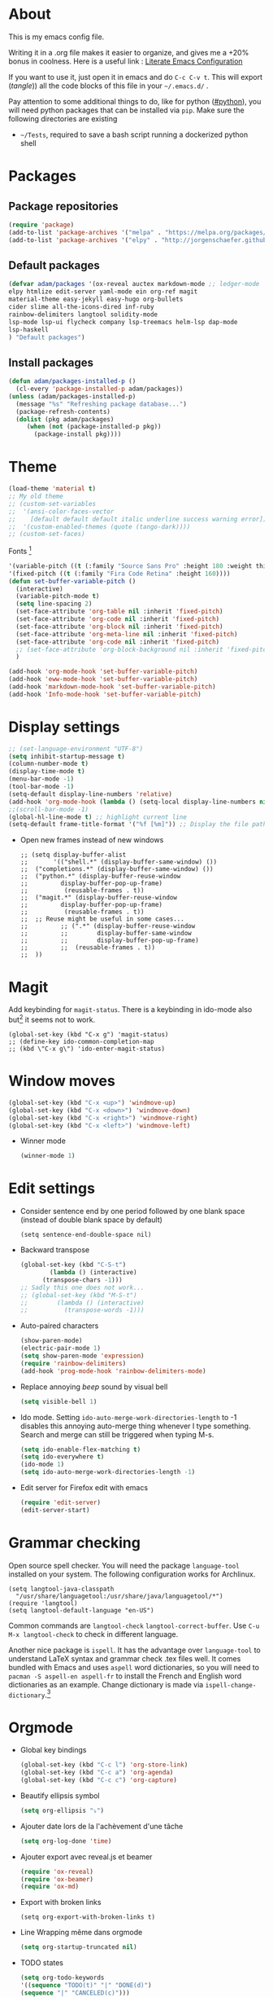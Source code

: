 * About
  This is my emacs config file.
  
  Writing it in a .org file makes it easier to organize, and gives me a +20% bonus in coolness.
  Here is a useful link : [[http://thewanderingcoder.com/2015/02/literate-emacs-configuration/][Literate Emacs Configuration]]
  
  If you want to use it, just open it in emacs and do ~C-c C-v t~. This will export (/tangle/)) all the code blocks of this file in your =~/.emacs.d/= .
  
  Pay attention to some additional things to do, like for python ([[#python]]), you will need python packages that can be installed via ~pip~.
  Make sure the following directories are existing
  - ~~/Tests~, required to save a bash script running a dockerized python shell
* Packages
** Package repositories
   #+BEGIN_SRC emacs-lisp :tangle ~/.emacs.d/package-config.el
   (require 'package)
   (add-to-list 'package-archives '("melpa" . "https://melpa.org/packages/"))
   (add-to-list 'package-archives '("elpy" . "http://jorgenschaefer.github.io/packages/"))
   #+END_SRC
** Default packages
   #+BEGIN_SRC emacs-lisp :tangle ~/.emacs.d/package-config.el
     (defvar adam/packages '(ox-reveal auctex markdown-mode ;; ledger-mode
     elpy htmlize edit-server yaml-mode ein org-ref magit
     material-theme easy-jekyll easy-hugo org-bullets
     cider slime all-the-icons-dired inf-ruby
     rainbow-delimiters langtool solidity-mode
     lsp-mode lsp-ui flycheck company lsp-treemacs helm-lsp dap-mode
     lsp-haskell
     ) "Default packages")
   #+END_SRC
** Install packages
   #+BEGIN_SRC emacs-lisp :tangle ~/.emacs.d/package-config.el
   (defun adam/packages-installed-p ()
     (cl-every 'package-installed-p adam/packages))
   (unless (adam/packages-installed-p)
     (message "%s" "Refreshing package database...")
     (package-refresh-contents)
     (dolist (pkg adam/packages)
        (when (not (package-installed-p pkg))
          (package-install pkg))))
   #+END_SRC
* Theme
  #+BEGIN_SRC emacs-lisp :tangle ~/.emacs.d/theme-config.el
    (load-theme 'material t)
    ;; My old theme
    ;; (custom-set-variables
    ;;  '(ansi-color-faces-vector
    ;;    [default default default italic underline success warning error])
    ;;  '(custom-enabled-themes (quote (tango-dark))))
    ;; (custom-set-faces)
  #+END_SRC
  Fonts [fn:fonts]
  #+BEGIN_SRC emacs-lisp :tangle ~/.emacs.d/theme-config.el
    '(variable-pitch ((t (:family "Source Sans Pro" :height 180 :weight thin))))
    '(fixed-pitch ((t (:family "Fira Code Retina" :height 160))))
    (defun set-buffer-variable-pitch ()
      (interactive)
      (variable-pitch-mode t)
      (setq line-spacing 2)
      (set-face-attribute 'org-table nil :inherit 'fixed-pitch)
      (set-face-attribute 'org-code nil :inherit 'fixed-pitch)
      (set-face-attribute 'org-block nil :inherit 'fixed-pitch)
      (set-face-attribute 'org-meta-line nil :inherit 'fixed-pitch)
      (set-face-attribute 'org-code nil :inherit 'fixed-pitch)
      ;; (set-face-attribute 'org-block-background nil :inherit 'fixed-pitch)
      )

    (add-hook 'org-mode-hook 'set-buffer-variable-pitch)
    (add-hook 'eww-mode-hook 'set-buffer-variable-pitch)
    (add-hook 'markdown-mode-hook 'set-buffer-variable-pitch)
    (add-hook 'Info-mode-hook 'set-buffer-variable-pitch)
  #+END_SRC
* Display settings
  :PROPERTIES:
  :header-args: :tangle ~/.emacs.d/display-config.el
  :END:
  #+BEGIN_SRC emacs-lisp
    ;; (set-language-environment "UTF-8")
    (setq inhibit-startup-message t)
    (column-number-mode t)
    (display-time-mode t)
    (menu-bar-mode -1)
    (tool-bar-mode -1)
    (setq-default display-line-numbers 'relative)
    (add-hook 'org-mode-hook (lambda () (setq-local display-line-numbers nil)))
    ;;(scroll-bar-mode -1)
    (global-hl-line-mode t) ;; highlight current line
    (setq-default frame-title-format '("%f [%m]")) ;; Display the file path and mode of the current buffer as frame title
  #+END_SRC
  - Open new frames instead of new windows
    #+BEGIN_SRC elisp
;; (setq display-buffer-alist
;;       '(("shell.*" (display-buffer-same-window) ())
;; 	("completions.*" (display-buffer-same-window) ())
;; 	("python.*" (display-buffer-reuse-window
;;         display-buffer-pop-up-frame)
;;          (reusable-frames . t))
;; 	("magit.*" (display-buffer-reuse-window
;;         display-buffer-pop-up-frame)
;;          (reusable-frames . t))
;; 	;; Reuse might be useful in some cases...
;;         ;; (".*" (display-buffer-reuse-window
;;         ;;        display-buffer-same-window
;;         ;;        display-buffer-pop-up-frame)
;;         ;;  (reusable-frames . t))
;; 	))
    #+END_SRC

* Magit
  :PROPERTIES:
  :header-args: :tangle ~/.emacs.d/magit-conf.el
  :END:
  Add keybinding for ~magit-status~.
  There is a keybinding in ido-mode also but[fn:6] it seems not to work.
  #+BEGIN_SRC elisp
  (global-set-key (kbd "C-x g") 'magit-status)
  ;; (define-key ido-common-completion-map
  ;; (kbd \"C-x g\") 'ido-enter-magit-status)
  #+END_SRC
* Window moves
  #+BEGIN_SRC emacs-lisp :tangle ~/.emacs.d/windmove-config.el
  (global-set-key (kbd "C-x <up>") 'windmove-up)
  (global-set-key (kbd "C-x <down>") 'windmove-down)
  (global-set-key (kbd "C-x <right>") 'windmove-right)
  (global-set-key (kbd "C-x <left>") 'windmove-left)
  #+END_SRC
  - Winner mode
    #+BEGIN_SRC emacs-lisp :tangle ~/.emacs.d/windmove-config.el
    (winner-mode 1)
    #+END_SRC
* Edit settings
  :PROPERTIES:
  :header-args: :tangle ~/.emacs.d/edit-config.el
  :END:
  - Consider sentence end by one period followed by one blank space (instead of double blank space by default)
    #+BEGIN_SRC elisp
    (setq sentence-end-double-space nil)
    #+END_SRC
  - Backward transpose
    #+BEGIN_SRC  emacs-lisp
      (global-set-key (kbd "C-S-t")
		      (lambda () (interactive)
			(transpose-chars -1)))
      ;; Sadly this one does not work...
      ;; (global-set-key (kbd "M-S-t")
      ;; 		(lambda () (interactive)
      ;; 		  (transpose-words -1)))
    #+END_SRC
  - Auto-paired characters
    #+BEGIN_SRC emacs-lisp
(show-paren-mode)
(electric-pair-mode 1)
(setq show-paren-mode 'expression)
(require 'rainbow-delimiters)
(add-hook 'prog-mode-hook 'rainbow-delimiters-mode)
    #+END_SRC
  - Replace annoying /beep/ sound by visual bell
    #+BEGIN_SRC emacs-lisp
      (setq visible-bell 1)    
    #+END_SRC
  - Ido mode. Setting ~ido-auto-merge-work-directories-length~ to -1 disables this annoying auto-merge thing whenever I type something. Search and merge can still be triggered when typing M-s.
    #+BEGIN_SRC emacs-lisp
      (setq ido-enable-flex-matching t)
      (setq ido-everywhere t)
      (ido-mode 1)
      (setq ido-auto-merge-work-directories-length -1)
    #+END_SRC
  - Edit server for Firefox edit with emacs
    #+BEGIN_SRC emacs-lisp
    (require 'edit-server)
    (edit-server-start)
    #+END_SRC
* Grammar checking
  :PROPERTIES:
  :header-args: :tangle ~/.emacs.d/edit-config.el
  :END:
  Open source spell checker. You will need the package =language-tool= installed on your system. The following configuration works for Archlinux.
  #+BEGIN_SRC elisp 
    (setq langtool-java-classpath
	  "/usr/share/languagetool:/usr/share/java/languagetool/*")
    (require 'langtool)
    (setq langtool-default-language "en-US")
  #+END_SRC
  Common commands are ~langtool-check~ ~langtool-correct-buffer~. Use =C-u M-x langtool-check= to check in different language.
  
  
  Another nice package is =ispell=. It has the advantage over =language-tool= to understand LaTeX syntax and grammar check .tex files well. It comes bundled with Emacs and uses =aspell= word dictionaries, so you will need to ~pacman -S aspell-en aspell-fr~ to install the French and English word dictionaries as an example. Change dictionary is made via ~ispell-change-dictionary~.[fn:4]
* Orgmode
  :PROPERTIES:
  :header-args: :tangle ~/.emacs.d/orgmode-config.el
  :END:
  - Global key bindings
    #+BEGIN_SRC emacs-lisp
(global-set-key (kbd "C-c l") 'org-store-link)
(global-set-key (kbd "C-c a") 'org-agenda)
(global-set-key (kbd "C-c c") 'org-capture)
    #+END_SRC
  - Beautify ellipsis symbol
    #+BEGIN_SRC emacs-lisp
    (setq org-ellipsis "⤵")
    #+END_SRC
  - Ajouter date lors de la l'achèvement d'une tâche
    #+BEGIN_SRC emacs-lisp
    (setq org-log-done 'time)
    #+END_SRC
  - Ajouter export avec reveal.js et beamer
    #+BEGIN_SRC emacs-lisp
    (require 'ox-reveal)
    (require 'ox-beamer)
    (require 'ox-md)
    #+END_SRC
  - Export with broken links
    #+begin_src elisp
(setq org-export-with-broken-links t)
    #+end_src
  - Line Wrapping même dans orgmode
    #+BEGIN_SRC emacs-lisp
    (setq org-startup-truncated nil)
    #+END_SRC
  - TODO states
    #+BEGIN_SRC emacs-lisp
    (setq org-todo-keywords
    '((sequence "TODO(t)" "|" "DONE(d)")
    (sequence "|" "CANCELED(c)")))
    #+END_SRC
    - Use latexmk for latex export. ~-shell-escape~ option is required for =minted= package, though it is not very safe
	#+BEGIN_SRC emacs-lisp :tangle ~/.emacs.d/orgmode-config.el
    (setq org-latex-pdf-process '("%latex -interaction nonstopmode -shell-escape -output-directory=%o %f" "bibtex %b" "%latex -interaction nonstopmode -shell-escape -output-directory=%o %f" "%latex -interaction nonstopmode -shell-escape -output-directory=%o %f"))
    ;; this command breaks reference (setq org-latex-pdf-process (list "latexmk -pdf -shell-escape %f"))
    ;; Add -interaction nonstopmode -output-directory %o %f
	#+END_SRC
  - Org-babel evaluation languages
    #+BEGIN_SRC emacs-lisp
      (org-babel-do-load-languages
       'org-babel-load-languages
       '((dot . t)))
    #+END_SRC
  - Preserve indentation of source blocks, else python code is messed up
    #+BEGIN_SRC elisp
    (setq org-src-preserve-indentation t)
    #+END_SRC
  - Speed keys
    #+BEGIN_SRC elisp
    (setq org-use-speed-commands t)
    #+END_SRC
  - Use minted package for listings in Latex. You need to install pygments (python package)
    #+BEGIN_SRC elisp
      (setq org-latex-listings 'minted
	    org-latex-packages-alist '(("" "minted")))
      ;; (add-to-list 'org-latex-packages-alist '("newflot" "minted"))
    #+END_SRC
  - For fixing bugs related to minted especially, activate buffer-local variable bindings.
    #+begin_src elisp
(setq org-export-allow-bind-keywords t)
;; To disable minted add in header of an org file
;; #+BIND: org-latex-listings nil
    #+end_src
  - Org-ref
    #+BEGIN_SRC emacs-lisp
    (require 'org-ref)
    #+END_SRC
  - Size of preview latex fragments
    #+BEGIN_SRC emacs-lisp
      (setq org-format-latex-options (plist-put org-format-latex-options :scale 3.0))
    #+END_SRC
    - Customizations[fn:3], hide emphasis markup, org-bullets
      #+BEGIN_SRC emacs-lisp
      (setq org-hide-emphasis-markers t)
      (add-hook 'org-mode-hook 'org-bullets-mode)
      (add-hook 'org-mode-hook 'visual-line-mode)
      #+END_SRC
    - Activate
      #+BEGIN_SRC emacs-lisp
      (setq org-default-notes-file (concat org-directory "~/Notes/notes.org"))
      #+END_SRC
    - Turn off actual size for inline images
      #+BEGIN_SRC emacs-lisp
      (setq org-image-actual-width nil)
      #+END_SRC
    - Custom structure templates
      #+begin_src elisp
(add-to-list 'org-structure-template-alist '("abs" . "abstract")  )
      #+end_src
** Modules
   Since orgmode 9.2, this is needed for oldstyle template behavior, with completion for "<s" for example.[fn:8]
   #+begin_src emacs-lisp
   (add-to-list 'org-modules 'org-tempo t)
   #+end_src
** LaTeX
   Custom classes latex
   #+BEGIN_SRC emacs-lisp
(add-to-list 'org-latex-classes
	     '("keiothesis" "\\documentclass{keiothesis}"
	       ;; ("\\part{%s}" . "\\part*{%s}")
	       ("\\chapter{%s}" . "\\chapter*{%s}")
	       ("\\section{%s}" . "\\section*{%s}")
	       ("\\subsection{%s}" . "\\subsection*{%s}")
	       ("\\subsubsection{%s}" . "\\subsubsection*{%s}"))
	     )
(add-to-list 'org-latex-classes
	     '("moderncv" "\\documentclass{moderncv}")
	     )
;; Lettre class is buggy still https://zestedesavoir.com/tutoriels/508/ecrire-des-lettres-en-latex/
(add-to-list 'org-latex-classes
	     '("lettre"
	       "\\documentclass{lettre}
      [DEFAULT-PACKAGES]
      [PACKAGES]
      [EXTRA]
      "
	       ("\\section{%s}" . "\\section*{%s}")
	       ("\\subsection{%s}" . "\\subsection*{%s}")
	       ("\\subsubsection{%s}" . "\\subsubsection*{%s}")
	       ("\\paragraph{%s}" . "\\paragraph*{%s}")
	       ("\\subparagraph{%s}" . "\\subparagraph*{%s}")))


   #+END_SRC
** Fixes
   - Disable <> auto pairing in electric-pair-mode in orgmode to avoid conflicts with org-tempo[fn:7]
   #+begin_src emacs-lisp
(add-hook
 'org-mode-hook
 (lambda ()
   (setq-local electric-pair-inhibit-predicate
               `(lambda (c)
                  (if (char-equal c ?<) t (,electric-pair-inhibit-predicate c))))
   )
 )
   #+end_src
* Markdown
  :PROPERTIES:
  :header-args: :tangle ~/.emacs.d/markdown-config.el
  :END:

  Live
  #+begin_src elisp
(defun markdown-html (buffer)
  (princ (with-current-buffer buffer
	   (format "<!DOCTYPE html><html><title>Impatient Markdown</title><xmp theme=\"united\" style=\"display:none;\"> %s  </xmp><script src=\"http://strapdownjs.com/v/0.2/strapdown.js\"></script></html>" (buffer-substring-no-properties (point-min) (point-max))))
	 (current-buffer)))
  #+end_src
  Start the http server with =M-x httpd-start= and enable =impatient-mode= in the current buffer with =M-x impatient-mode=.
  You can stop the server with =M-x httpd-stop= and disable =impatient-mode= in the current buffer with =M-x impatient-mode=.
* COMMENT Python with Elpy
  :PROPERTIES:
  :CUSTOM_ID: python
    :header-args: :tangle ~/.emacs.d/python-config.el
  :END:
  This is part is obsolete when using =lsp-mode=.
  
  Utiliser Elpy[fn:1]. Il faut installer les paquets python suivants.
  - jedi :: Autocompletion et analyse statique
  - flake8 :: Vérification du code
  - importmagic :: Imports automatiques
  - autopep8 :: Formattage automatique aux PEP8
  - yapf :: Formattage du code
  - rope :: refactoring
  - black :: code formatting
  #+BEGIN_SRC bash :tangle nil
  source source .emacs.d/elpy/rpc-venv/bin/activate.fish
  python -m ensurepip
  python -m ensurepip --upgrade
  pip install jedi flake8 importmagic autopep8 rope yapf black
  #+END_SRC
  #+BEGIN_SRC emacs-lisp
  (elpy-enable)
  #+END_SRC
  - Virtual environement setup
    #+BEGIN_SRC emacs-lisp :tangle ~/.emacs.d/python-config.el
    (setenv "WORKON_HOME" "~/.pyvenv/")
    #+END_SRC
  - Docker python shell. ~docker pull ufoym/deepo~ is necessary beforehand
    #+BEGIN_SRC emacs-lisp :tangle ~/.emacs.d/python-config.el
(define-key elpy-mode-map (kbd "C-c C-S-c") 'docker-elpy-shell-send-region-or-buffer)

(setq docker-shell-interpreter (expand-file-name "~/Tests/docker-python-shell.sh"))
(setq default-shell-interpreter "python")

(defun docker-elpy-shell-send-region-or-buffer ()
  (interactive)
  (let ((temp-python-shell-interpreter python-shell-interpreter))
    (setq python-shell-interpreter docker-shell-interpreter)
    (elpy-shell-send-region-or-buffer)
    (setq python-shell-interpreter default-shell-interpreter)
    ))
    #+END_SRC
    #+BEGIN_SRC yaml :tangle ~/Tests/docker-compose.yml
version: '2.3'
services:
  python:
    image: ufoym/deepo
    runtime: nvidia
    volumes:
      - '/tmp:/tmp'             # https://stackoverflow.com/questions/43194627/how-to-connect-emacs-elpy-in-buffer-python-interpreter-to-docker-container
      - '.:/code'
    command: python3
    #+END_SRC
    This needs a change in file permission ~chmod u+x ~/Tests/docker-python-shell.sh~
    #+BEGIN_SRC bash :tangle ~/Tests/docker-python-shell.sh :tangle-mode (identity #o744)
#!/bin/bash
# cd ~/Tests/
# docker-compose run python python3
docker run -it -v /tmp:/tmp -v $(pwd):/code ufoym/deepo python3
    #+END_SRC
* Language Server Protocol
  :PROPERTIES:
  :header-args: :tangle ~/.emacs.d/lsp-config.el
  :END:
  - For python run ~pip install 'python-lsp-server[all]'~  in a terminal to install the python language server.
  - For haskell, run ~pacman -S haskell-language-server~. Then configure the variable ~lsp-haskell-server-path~ (TODO:how?)
  - For Go, run ~go install golang.org/x/tools/gopls@latest~ and make sure the $PATH is updated to the go binaries of ~go env~  (TODO: https://github.com/golang/tools/blob/master/gopls/doc/emacs.md)
  #+BEGIN_SRC emacs-lisp
(setq lsp-keymap-prefix "s-q")		;default was super-l
(require 'lsp-mode)

(add-hook 'python-mode-hook #'lsp-deferred)

(require 'lsp)
(require 'lsp-haskell)
;; Hooks so haskell and literate haskell major modes trigger LSP setup
(add-hook 'haskell-mode-hook #'lsp)
(add-hook 'haskell-literate-mode-hook #'lsp)

(add-hook 'go-mode-hook #'lsp-deferred)
;; Set up before-save hooks to format buffer and add/delete imports.
;; Make sure you don't have other gofmt/goimports hooks enabled.
(defun lsp-go-install-save-hooks ()
  (add-hook 'before-save-hook #'lsp-format-buffer t t)
  (add-hook 'before-save-hook #'lsp-organize-imports t t))
(add-hook 'go-mode-hook #'lsp-go-install-save-hooks)
  #+END_SRC

* Dired
  :PROPERTIES:
  :header-args: :tangle ~/.emacs.d/dired-config.el
  :END:
  - Move to trash
    #+BEGIN_SRC emacs-lisp
    (setq delete-by-moving-to-trash t)
    #+END_SRC
  - Human-readable size with ~-h~ and group directories first
    #+BEGIN_SRC elisp
      (setq dired-listing-switches "-alh --group-directories-first")
    #+END_SRC
  - Nice icons
    #+BEGIN_SRC elisp
    (add-hook 'dired-mode-hook 'all-the-icons-dired-mode)
    #+END_SRC
    Fix no refresh when dired remove or adds an entry after renaming, creating folder, etc.[fn:5]
    #+BEGIN_SRC elisp
    (advice-add 'dired-add-entry :around #'all-the-icons-dired--refresh-advice)
    (advice-add 'dired-remove-entry :around #'all-the-icons-dired--refresh-advice)
    #+END_SRC
  - Omit uninteresting files
    #+BEGIN_SRC elisp
    (require 'dired-x)
    (setq-default dired-omit-files-p t) ; Buffer-local variable
    (setq dired-omit-files (concat dired-omit-files "\\|^\\..+$"))
    #+END_SRC
* Docview
  - Auto revert files in Docview
    #+BEGIN_SRC emacs-lisp :tangle ~/.emacs.d/docview-config.el
    (add-hook 'doc-view-mode-hook 'auto-revert-mode)
    #+END_SRC
* Executables path
  - Add ruby gem (easy-jekyll) to ~exec-path~
    #+BEGIN_SRC emacs-lisp :tangle ~/.emacs.d/path-config.el
    (setq exec-path (append exec-path '("/home/adam/.gem/ruby/2.6.0/bin")))
    #+END_SRC
* Blog
  - Easy-hugo configuration
    #+BEGIN_SRC emacs-lisp :tangle ~/.emacs.d/path-config.el
    (setq easy-hugo-basedir "~/Personal/research-log/")
    #+END_SRC
* LISP and Scheme
  :PROPERTIES:
  :header-args: :tangle ~/.emacs.d/slime-config.el
  :END:
  Superior LISP Interaction Mode, Enhanced. You will need to install =sbcl= package first.
  - Setup
    #+BEGIN_SRC elisp
      (slime-setup '(slime-fancy slime-quicklisp slime-asdf))
      (setq inferior-lisp-program "sbcl")
    #+END_SRC
  - Run SLIME with ~M-x slime~


  Use guile as Scheme interpreter
  #+BEGIN_SRC elisp
  (setq scheme-program-name "guile")
  #+END_SRC
* Skeletons
  :PROPERTIES:
  :header-args: :tangle ~/.emacs.d/skeletons-config.el
  :END:
  Skeletons are used to define templates to insert in files.
  #+begin_src elisp
(define-skeleton skel-figure
  "Insert a figure in orgmode."
  nil
  > "#+CAPTION: " (skeleton-read "Figure caption: ") \n
  > "#+LABEL: " (skeleton-read "Figure label: " "fig:") \n
  > "#+ATTR_LATEX: " (skeleton-read "Latex attributes: " ":width 7cm") \n
  > @ _ )

(define-skeleton skel-math
  "Insert math fragment."
  nil
  > "\\[" \n
  > @ _ \n
  > "\\]")

(define-skeleton skel-cjk
  "Insert CJK packages for LaTeX in Orgmode."
  nil
  "#+LATEX_HEADER: \\AtBeginDocument{\\begin{CJK}{UTF8}{min}}" \n
  "#+LATEX_HEADER: \\AtEndDocument{\\end{CJK}}" \n
  @ _)

(define-skeleton skel-beamer
  "Insert CJK packages for LaTeX in Orgmode."
  nil
  "#+Title: " (skeleton-read "Title: ") \n
  "#+Subtitle: " (skeleton-read "Subtitle: ") \n
  "#+OPTIONS: " (skeleton-read "Options: " "H:2 ^:{} f:t toc:nil") \n
  "#+LATEX_CLASS: beamer" \n
  "#+LATEX_CLASS_OPTIONS: [9pt,aspectratio=1610,table]" \n
  "#+COLUMNS: %45ITEM %10BEAMER_env(Env) %10BEAMER_act(Act) %4BEAMER_col(Col) %8BEAMER_opt(Opt)" \n
  "#+BEAMER_THEME: CambridgeUS" \n
  "# Madrid" \n
  "#+BEAMER_COLOR_THEME: " \n
  "#+BEAMER_FONT_THEME:" \n
  "#+BEAMER_INNER_THEME:" \n
  "#+BEAMER_OUTER_THEME:" \n
  "#+BEAMER_HEADER: \\usepackage[backend=bibtex]{biblatex}" \n
  "#+BEAMER_HEADER: \\usepackage{booktabs}" \n
  "#+BEAMER_HEADER: \\addbibresource{$HOME/Bibliographies/bibliography}" \n
  "#+BEAMER_HEADER: \\graphicspath{{$HOME/Pictures/images/}}" \n
  "#+BEAMER_HEADER: \\usepackage{media9} " \n
  "#+BIBLIOGRAPHY: ~/Bibliographies/bibliography" \n
  "#+BIBLIOGRAPHY_STYLE: plain" \n
  "#+BEAMER_HEADER: \\AtBeginSection[]{\\begin{frame}<beamer>\\frametitle{Topic}\\tableofcontents[currentsection]\\end{frame}}" \n)
  #+end_src
* Init
  The content of the init.el file will simply load all other .el files previously defined.
  #+BEGIN_SRC emacs-lisp :tangle ~/.emacs.d/init.el
  (package-initialize)
  (load-file "~/.emacs.d/package-config.el")
  (load-file "~/.emacs.d/theme-config.el")
  (load-file "~/.emacs.d/display-config.el")
  (load-file "~/.emacs.d/edit-config.el")
  (load-file "~/.emacs.d/orgmode-config.el")
  (load-file "~/.emacs.d/markdown-config.el")
  (load-file "~/.emacs.d/windmove-config.el")
  ;; (load-file "~/.emacs.d/python-config.el")
  (load-file "~/.emacs.d/dired-config.el")
  (load-file "~/.emacs.d/docview-config.el")
  (load-file "~/.emacs.d/path-config.el")
  (load-file "~/.emacs.d/slime-config.el")
  (load-file "~/.emacs.d/magit-conf.el")
  (load-file "~/Git/tifinagh-transliterator/tifinagh.el")
  (load-file "~/.emacs.d/skeletons-config.el")
  (load-file "~/.emacs.d/lsp-config.el")
  #+END_SRC
* More
  Dotemacs in orgmode
  - http://mescal.imag.fr/membres/arnaud.legrand/misc/init.php
  - https://www.emacswiki.org/emacs/OrgDotemacs
  - http://doc.norang.ca/org-mode.html
  - http://kychoi.org/blog/2014/07/09/Dotemacs-In-Org
    

  Updated list of great packages
  - https://github.com/emacs-tw/awesome-emacs
* Footnotes

[fn:8] https://github.com/syl20bnr/spacemacs/issues/12003#issuecomment-465686129 

[fn:7]https://www.topbug.net/blog/2016/09/29/emacs-disable-certain-pairs-for-electric-pair-mode/ 

[fn:6]https://magit.vc/manual/2.90.1/magit/Status-Buffer.html 

[fn:5] https://github.com/jtbm37/all-the-icons-dired/issues/34

[fn:4] https://joelkuiper.eu/spellcheck_emacs

[fn:3] https://zzamboni.org/post/beautifying-org-mode-in-emacs/

[fn:2] https://addons.mozilla.org/en-US/firefox/addon/edit-with-emacs1/?src=search

[fn:1] https://github.com/jorgenschaefer/elpy

[fn:fonts] http://www.xiangji.me/2015/07/13/a-few-of-my-org-mode-customizations/


  
